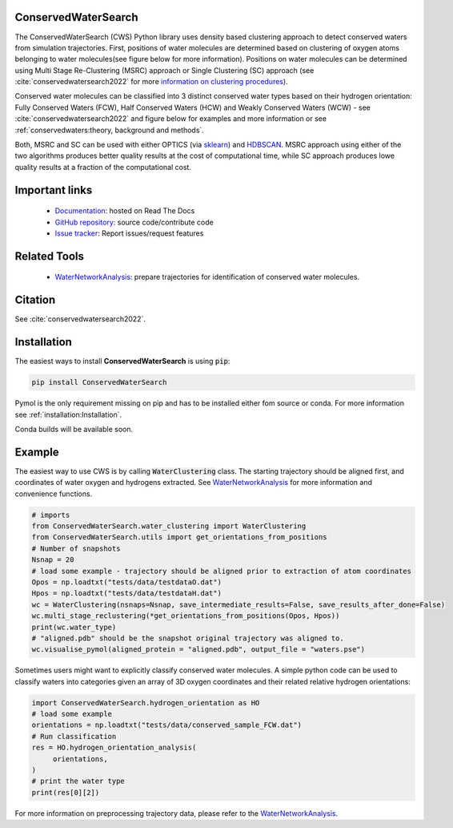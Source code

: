 ConservedWaterSearch
====================
.. image:: https://readthedocs.org/projects/conservedwatersearch/badge/?version=latest
    :target: https://conservedwatersearch.readthedocs.io/en/latest/?badge=latest
.. image:: https://badge.fury.io/py/conservedwatersearch.svg
    :target: https://badge.fury.io/py/conservedwatersearch


The ConservedWaterSearch (CWS) Python library uses density based clustering approach to detect conserved waters from simulation trajectories. First, positions of water molecules are determined based on clustering of oxygen atoms belonging to water molecules(see figure below for more information). Positions on water molecules can be determined using Multi Stage Re-Clustering (MSRC) approach or Single Clustering (SC) approach (see :cite:`conservedwatersearch2022` for more `information on clustering procedures <https://doi.org/10.1021/acs.jcim.2c00801>`_).

.. image:: figs/Scheme.png
  :width: 700

Conserved water molecules can be classified into 3 distinct conserved water types based on their hydrogen orientation: Fully Conserved Waters (FCW), Half Conserved Waters (HCW) and Weakly Conserved Waters (WCW) - see  :cite:`conservedwatersearch2022`  and figure below for examples and more information or see :ref:`conservedwaters:theory, background and methods`.

.. image:: figs/WaterTypes.png
  :width: 700

Both, MSRC and SC can be used with either OPTICS (via `sklearn <https://scikit-learn.org/stable/modules/generated/sklearn.cluster.OPTICS.html>`_) and `HDBSCAN <https://hdbscan.readthedocs.io/en/latest/index.html>`_. MSRC approach using either of the two algorithms produces better quality results at the cost of computational time, while SC approach produces lowe quality results at a fraction of the computational cost.

Important links
===============
	- `Documentation <https://conservedwatersearch.readthedocs.io/en/latest/>`_: hosted on Read The Docs
	- `GitHub repository <https://github.com/JecaTosovic/ConservedWaterSearch>`_: source code/contribute code
	- `Issue tracker <https://github.com/JecaTosovic/ConservedWaterSearch/issues>`_: Report issues/request features

Related Tools
=============
	- `WaterNetworkAnalysis <https://github.com/JecaTosovic/WaterNetworkAnalysis>`_: prepare trajectories for identification of conserved water molecules.

Citation
========
See :cite:`conservedwatersearch2022`.

Installation
============
The easiest ways to install **ConservedWaterSearch** is using :code:`pip`:

.. code:: bash

   pip install ConservedWaterSearch

Pymol is the only requirement missing on pip and has to be installed either fom source or conda. For more information see :ref:`installation:Installation`.

Conda builds will be available soon.


Example
=======
The easiest way to use CWS is by calling :code:`WaterClustering` class. The starting trajectory should be aligned first, and coordinates of water oxygen and hydrogens extracted. See `WaterNetworkAnalysis  <https://github.com/JecaTosovic/WaterNetworkAnalysis>`_ for more information and convenience functions.

.. code:: python

   # imports
   from ConservedWaterSearch.water_clustering import WaterClustering
   from ConservedWaterSearch.utils import get_orientations_from_positions
   # Number of snapshots
   Nsnap = 20
   # load some example - trajectory should be aligned prior to extraction of atom coordinates
   Opos = np.loadtxt("tests/data/testdataO.dat")
   Hpos = np.loadtxt("tests/data/testdataH.dat")
   wc = WaterClustering(nsnaps=Nsnap, save_intermediate_results=False, save_results_after_done=False)
   wc.multi_stage_reclustering(*get_orientations_from_positions(Opos, Hpos))
   print(wc.water_type)
   # "aligned.pdb" should be the snapshot original trajectory was aligned to.
   wc.visualise_pymol(aligned_protein = "aligned.pdb", output_file = "waters.pse")

Sometimes users might want to explicitly classify conserved water molecules. A simple python code can be used to classify waters into categories given an array of 3D oxygen coordinates and their related relative hydrogen orientations:

.. code:: python

   import ConservedWaterSearch.hydrogen_orientation as HO
   # load some example
   orientations = np.loadtxt("tests/data/conserved_sample_FCW.dat")
   # Run classification
   res = HO.hydrogen_orientation_analysis(
        orientations,
   )
   # print the water type
   print(res[0][2])


For more information on preprocessing trajectory data, please refer to the `WaterNetworkAnalysis  <https://github.com/JecaTosovic/WaterNetworkAnalysis>`_.
